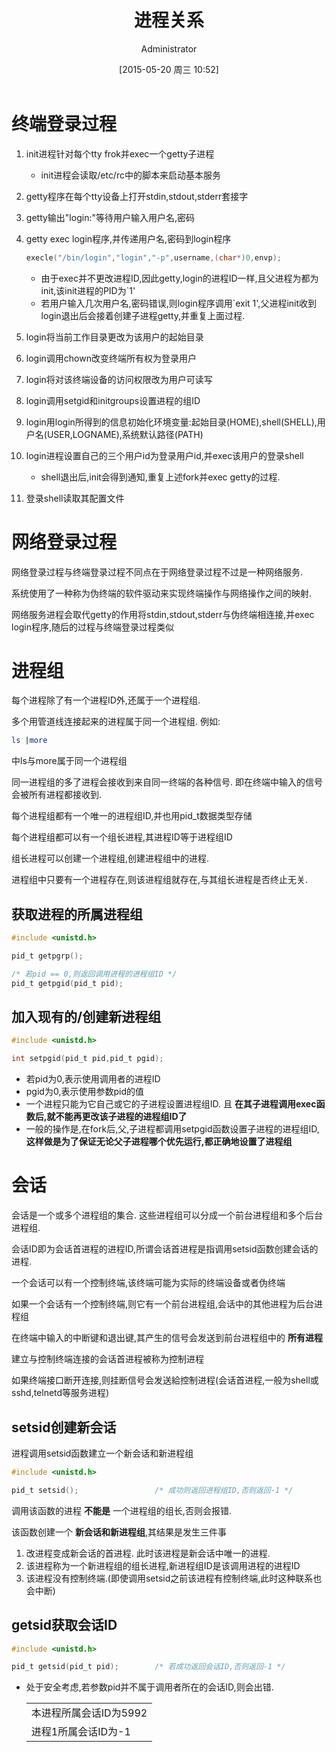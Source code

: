 #+TITLE: 进程关系
#+AUTHOR: Administrator
#+CATEGORY: Programming, AUPE
#+DATE: [2015-05-20 周三 10:52]
#+OPTIONS: ^:{}

* 终端登录过程
1. init进程针对每个tty frok并exec一个getty子进程

   - init进程会读取/etc/rc中的脚本来启动基本服务
   
2. getty程序在每个tty设备上打开stdin,stdout,stderr套接字

3. getty输出"login:"等待用户输入用户名,密码

4. getty exec login程序,并传递用户名,密码到login程序
   #+BEGIN_SRC C
     execle("/bin/login","login","-p",username,(char*)0,envp);
   #+END_SRC
   - 由于exec并不更改进程ID,因此getty,login的进程ID一样,且父进程为都为init,该init进程的PID为`1'
   - 若用户输入几次用户名,密码错误,则login程序调用`exit 1',父进程init收到login退出后会接着创建子进程getty,并重复上面过程.

5. login将当前工作目录更改为该用户的起始目录

6. login调用chown改变终端所有权为登录用户

7. login将对该终端设备的访问权限改为用户可读写

8. login调用setgid和initgroups设置进程的组ID

9. login用login所得到的信息初始化环境变量:起始目录(HOME),shell(SHELL),用户名(USER,LOGNAME),系统默认路径(PATH)

10. login进程设置自己的三个用户id为登录用户id,并exec该用户的登录shell

    - shell退出后,init会得到通知,重复上述fork并exec getty的过程.

11. 登录shell读取其配置文件

* 网络登录过程

网络登录过程与终端登录过程不同点在于网络登录过程不过是一种网络服务.

系统使用了一种称为伪终端的软件驱动来实现终端操作与网络操作之间的映射.

网络服务进程会取代getty的作用将stdin,stdout,stderr与伪终端相连接,并exec login程序,随后的过程与终端登录过程类似

* 进程组
每个进程除了有一个进程ID外,还属于一个进程组.

多个用管道线连接起来的进程属于同一个进程组. 例如:
#+BEGIN_SRC sh
  ls |more
#+END_SRC
中ls与more属于同一个进程组

同一进程组的多了进程会接收到来自同一终端的各种信号. 即在终端中输入的信号会被所有进程都接收到.

每个进程组都有一个唯一的进程组ID,并也用pid_t数据类型存储

每个进程组都可以有一个组长进程,其进程ID等于进程组ID

组长进程可以创建一个进程组,创建进程组中的进程. 

进程组中只要有一个进程存在,则该进程组就存在,与其组长进程是否终止无关.

** 获取进程的所属进程组
#+BEGIN_SRC C
  #include <unistd.h>

  pid_t getpgrp();

  /* 若pid == 0,则返回调用进程的进程组ID */
  pid_t getpgid(pid_t pid);
#+END_SRC

** 加入现有的/创建新进程组
#+BEGIN_SRC C
  #include <unistd.h>

  int setpgid(pid_t pid,pid_t pgid);
#+END_SRC
+ 若pid为0,表示使用调用者的进程ID
+ pgid为0,表示使用参数pid的值
+ 一个进程只能为它自己或它的子进程设置进程组ID. 且 *在其子进程调用exec函数后,就不能再更改该子进程的进程组ID了*
+ 一般的操作是,在fork后,父,子进程都调用setpgid函数设置子进程的进程组ID, *这样做是为了保证无论父子进程哪个优先运行,都正确地设置了进程组*

* 会话
会话是一个或多个进程组的集合. 这些进程组可以分成一个前台进程组和多个后台进程组.

会话ID即为会话首进程的进程ID,所谓会话首进程是指调用setsid函数创建会话的进程.

一个会话可以有一个控制终端,该终端可能为实际的终端设备或者伪终端

如果一个会话有一个控制终端,则它有一个前台进程组,会话中的其他进程为后台进程组

在终端中输入的中断键和退出键,其产生的信号会发送到前台进程组中的 *所有进程*

建立与控制终端连接的会话首进程被称为控制进程

如果终端接口断开连接,则挂断信号会发送給控制进程(会话首进程,一般为shell或sshd,telnetd等服务进程)

** setsid创建新会话
进程调用setsid函数建立一个新会话和新进程组
#+BEGIN_SRC C
  #include <unistd.h>

  pid_t setsid();                 /* 成功则返回进程组ID,否则返回-1 */
#+END_SRC

调用该函数的进程 *不能是* 一个进程组的组长,否则会报错. 

该函数创建一个 *新会话和新进程组*,其结果是发生三件事
1. 改进程变成新会话的首进程. 此时该进程是新会话中唯一的进程.
2. 该进程称为一个新进程组的组长进程,新进程组ID是该调用进程的进程ID
3. 该进程没有控制终端.(即使调用setsid之前该进程有控制终端,此时这种联系也会中断)
** getsid获取会话ID
#+BEGIN_SRC C
  #include <unistd.h>

  pid_t getsid(pid_t pid);        /* 若成功返回会话ID,否则返回-1 */
#+END_SRC
+ 处于安全考虑,若参数pid并不属于调用者所在的会话ID,则会出错.
  #+BEGIN_SRC C :exports both drawer
    #include <unistd.h>
    #include <stdio.h>

    int main()
    {
      printf("本进程所属会话ID为%d\n",getsid(getpid()));
      printf("进程1所属会话ID为%d\n",getsid(1));
      return 0;
    }
      
  #+END_SRC

  #+RESULTS:
  | 本进程所属会话ID为5992 |
  | 进程1所属会话ID为-1    |

